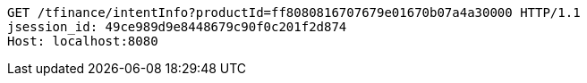 [source,http,options="nowrap"]
----
GET /tfinance/intentInfo?productId=ff8080816707679e01670b07a4a30000 HTTP/1.1
jsession_id: 49ce989d9e8448679c90f0c201f2d874
Host: localhost:8080

----